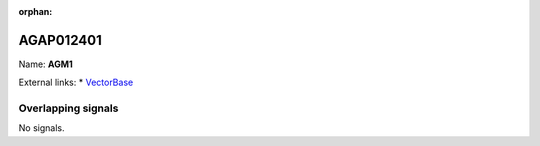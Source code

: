 :orphan:

AGAP012401
=============



Name: **AGM1**



External links:
* `VectorBase <https://www.vectorbase.org/Anopheles_gambiae/Gene/Summary?g=AGAP012401>`_

Overlapping signals
-------------------



No signals.


